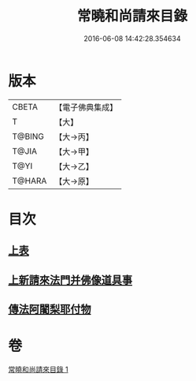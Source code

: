 #+TITLE: 常曉和尚請來目錄 
#+DATE: 2016-06-08 14:42:28.354634

* 版本
 |     CBETA|【電子佛典集成】|
 |         T|【大】     |
 |    T@BING|【大→丙】   |
 |     T@JIA|【大→甲】   |
 |      T@YI|【大→乙】   |
 |    T@HARA|【大→原】   |

* 目次
** [[file:KR6s0109_001.txt::001-1068c8][上表]]
** [[file:KR6s0109_001.txt::001-1069a16][上新請來法門并佛像道具事]]
** [[file:KR6s0109_001.txt::001-1071a18][傳法阿闍梨耶付物]]

* 卷
[[file:KR6s0109_001.txt][常曉和尚請來目錄 1]]

